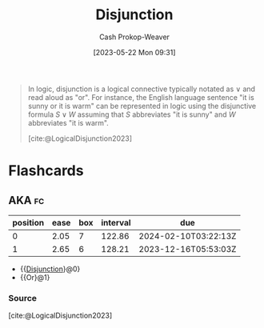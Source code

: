 :PROPERTIES:
:ID:       2b16ef01-2da2-4de8-ae0f-eb694367a7f7
:LAST_MODIFIED: [2023-10-09 Mon 23:42]
:ROAM_REFS: [cite:@LogicalDisjunction2023]
:END:
#+title: Disjunction
#+hugo_custom_front_matter: :slug "2b16ef01-2da2-4de8-ae0f-eb694367a7f7"
#+author: Cash Prokop-Weaver
#+date: [2023-05-22 Mon 09:31]
#+filetags: :concept:

#+begin_quote
In logic, disjunction is a logical connective typically notated as $\vee$ and read aloud as "or". For instance, the English language sentence "it is sunny or it is warm" can be represented in logic using the disjunctive formula $S \vee W$ assuming that $S$ abbreviates "it is sunny" and $W$ abbreviates "it is warm".

[cite:@LogicalDisjunction2023]
#+end_quote

* Flashcards
** AKA :fc:
:PROPERTIES:
:CREATED: [2023-05-22 Mon 09:35]
:FC_CREATED: 2023-05-22T16:35:42Z
:FC_TYPE:  cloze
:ID:       8a1e442d-8cc4-4bf3-854e-ee62807a40ca
:FC_CLOZE_MAX: 1
:FC_CLOZE_TYPE: deletion
:END:
:REVIEW_DATA:
| position | ease | box | interval | due                  |
|----------+------+-----+----------+----------------------|
|        0 | 2.05 |   7 |   122.86 | 2024-02-10T03:22:13Z |
|        1 | 2.65 |   6 |   128.21 | 2023-12-16T05:53:03Z |
:END:

- {{[[id:2b16ef01-2da2-4de8-ae0f-eb694367a7f7][Disjunction]]}@0}
- {{Or}@1}

*** Source
[cite:@LogicalDisjunction2023]
#+print_bibliography: